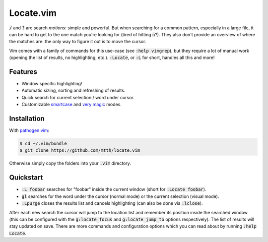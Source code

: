 .. default-role:: code


Locate.vim
==========

`/` and `?` are search *motions*: simple and powerful. But when searching for a 
common pattern, especially in a large file, it can be hard to get to the one 
match you're looking for (tired of hitting `n`?). They also don't provide an 
overview of where the matches are: the only way to figure it out is to move the 
cursor.

Vim comes with a family of commands for this use-case (see `:help vimgrep`), 
but they require a lot of manual work (opening the list of results, no 
highlighting, etc.). `:Locate`, or `:L` for short, handles all this and more!


Features
--------

* Window specific highlighting!
* Automatic sizing, sorting and refreshing of results.
* Quick search for current selection / word under cursor.
* Customizable smartcase_ and `very magic`_ modes.

.. image:: doc/locate.png
   :align: center


Installation
------------

With `pathogen.vim`_:

.. code:: bash

  $ cd ~/.vim/bundle
  $ git clone https://github.com/mtth/locate.vim

Otherwise simply copy the folders into your `.vim` directory.


Quickstart
----------

+ `:L foobar` searches for "foobar" inside the current window (short for 
  `:Locate foobar`).
+ `gl` searches for the word under the cursor (normal mode) or the current 
  selection (visual mode).
+ `:Lpurge` closes the results list and cancels highlighting (can also be done 
  via `:lclose`).

After each new search the cursor will jump to the location list and remember 
its position inside the searched window (this can be configured with the 
`g:locate_focus` and `g:locate_jump_to` options respectively). The list of 
results will stay updated on save. There are more commands and configuration 
options which you can read about by running `:help Locate`.



.. _smartcase: http://vimdoc.sourceforge.net/htmldoc/options.html#'smartcase'
.. _`very magic`: http://vimdoc.sourceforge.net/htmldoc/pattern.html#/magic
.. _`pathogen.vim`: https://github.com/tpope/vim-pathogen
